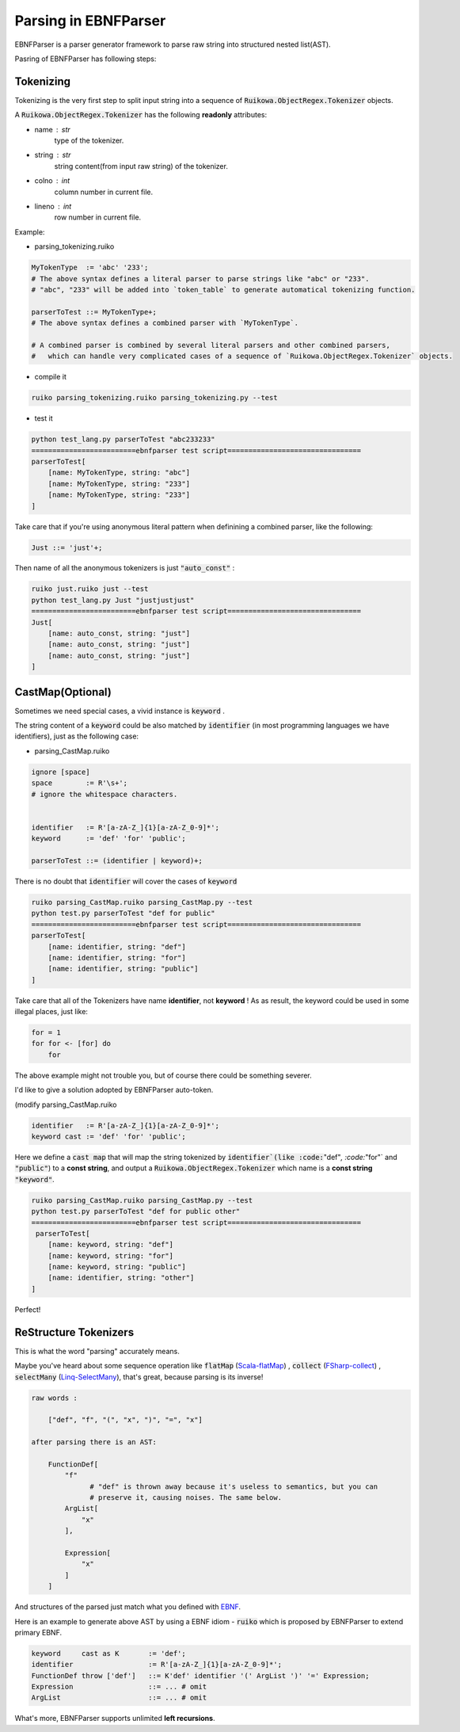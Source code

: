 Parsing in EBNFParser
=======================


EBNFParser is a parser generator framework to parse raw string into structured nested list(AST).

Pasring of EBNFParser has following steps:

Tokenizing
---------------

Tokenizing is the very first step to split input string into a sequence of :code:`Ruikowa.ObjectRegex.Tokenizer` objects.

A :code:`Ruikowa.ObjectRegex.Tokenizer` has the following **readonly** attributes:

- name : str 
    type of the tokenizer. 
- string : str 
    string content(from input raw string) of the tokenizer.
- colno : int 
    column number in current file. 
- lineno : int 
    row number in current file.

Example:

- parsing_tokenizing.ruiko

.. code :: shell

    MyTokenType  := 'abc' '233';
    # The above syntax defines a literal parser to parse strings like "abc" or "233".
    # "abc", "233" will be added into `token_table` to generate automatical tokenizing function.
    
    parserToTest ::= MyTokenType+;
    # The above syntax defines a combined parser with `MyTokenType`.
    
    # A combined parser is combined by several literal parsers and other combined parsers,
    #   which can handle very complicated cases of a sequence of `Ruikowa.ObjectRegex.Tokenizer` objects.    

- compile it

.. code :: shell

    ruiko parsing_tokenizing.ruiko parsing_tokenizing.py --test

- test it

.. code :: shell

    python test_lang.py parserToTest "abc233233"
    =========================ebnfparser test script================================ 
    parserToTest[
        [name: MyTokenType, string: "abc"]
        [name: MyTokenType, string: "233"]
        [name: MyTokenType, string: "233"]
    ]

Take care that if you're using anonymous literal pattern when definining a combined parser,
like the following:

.. code :: 

    Just ::= 'just'+;

Then name of all the anonymous tokenizers is just :code:`"auto_const"` :

.. code ::

    ruiko just.ruiko just --test
    python test_lang.py Just "justjustjust"
    =========================ebnfparser test script================================
    Just[
        [name: auto_const, string: "just"]
        [name: auto_const, string: "just"]
        [name: auto_const, string: "just"]
    ]


CastMap(Optional)
------------------------

Sometimes we need special cases, a vivid instance is :code:`keyword` .

The string content of a :code:`keyword` could be also matched 
by :code:`identifier` (in most programming languages we have identifiers),
just as the following case:

- parsing_CastMap.ruiko

.. code ::


    ignore [space]
    space        := R'\s+';
    # ignore the whitespace characters.

    
    identifier   := R'[a-zA-Z_]{1}[a-zA-Z_0-9]*';
    keyword      := 'def' 'for' 'public';

    parserToTest ::= (identifier | keyword)+;

There is no doubt that :code:`identifier` will cover the cases of :code:`keyword`

.. code :: shell

    ruiko parsing_CastMap.ruiko parsing_CastMap.py --test
    python test.py parserToTest "def for public"
    =========================ebnfparser test script================================ 
    parserToTest[
        [name: identifier, string: "def"]
        [name: identifier, string: "for"]
        [name: identifier, string: "public"]
    ] 


Take care that all of the Tokenizers have name **identifier**, not **keyword** !
As as result, the keyword could be used in some illegal places, just like:

.. code ::
    
    for = 1
    for for <- [for] do
        for

The above example might not trouble you, but of course there could be something severer.

I'd like to give a solution adopted by EBNFParser auto-token.

(modify parsing_CastMap.ruiko

.. code ::

    identifier   := R'[a-zA-Z_]{1}[a-zA-Z_0-9]*';
    keyword cast := 'def' 'for' 'public';

Here we define a :code:`cast map` that will map the string tokenized by :code:`identifier`(like
:code:`"def"`, :code:`"for"` and :code:`"public"`) to a **const string**, and 
output a :code:`Ruikowa.ObjectRegex.Tokenizer` which name is a **const string** :code:`"keyword"`.

.. code :: shell

    ruiko parsing_CastMap.ruiko parsing_CastMap.py --test
    python test.py parserToTest "def for public other"
    =========================ebnfparser test script================================ 
     parserToTest[
        [name: keyword, string: "def"]
        [name: keyword, string: "for"]
        [name: keyword, string: "public"]
        [name: identifier, string: "other"]
    ] 


Perfect!


ReStructure Tokenizers
-----------------------------

This is what the word "parsing" accurately means.

Maybe you've heard about some sequence operation like 
:code:`flatMap` (Scala-flatMap_) , :code:`collect` (FSharp-collect_) , :code:`selectMany` (Linq-SelectMany_),
that's great, because parsing is its inverse!

.. code ::
    
    raw words : 
    
        ["def", "f", "(", "x", ")", "=", "x"]
    
    after parsing there is an AST:

        FunctionDef[ 
            "f"   
                  # "def" is thrown away because it's useless to semantics, but you can 
                  # preserve it, causing noises. The same below.
            ArgList[
                "x"
            ],

            Expression[
                "x"
            ]
        ]

And structures of the parsed just match what you defined with EBNF_. 

Here is an example to generate above AST by using a EBNF idiom - :code:`ruiko` 
which is proposed by EBNFParser to extend primary EBNF.

.. code :: ebnf

    keyword     cast as K       := 'def';
    identifier                  := R'[a-zA-Z_]{1}[a-zA-Z_0-9]*';
    FunctionDef throw ['def']   ::= K'def' identifier '(' ArgList ')' '=' Expression;
    Expression                  ::= ... # omit
    ArgList                     ::= ... # omit
    

What's more, EBNFParser supports unlimited **left recursions**.   

.. _Scala-flatMap: https://www.scala-lang.org/api/current/?search=flatMap

.. _FSharp-collect: https://msdn.microsoft.com/en-us/visualfsharpdocs/conceptual/list.collect['t,'u]-function-[fsharp]

.. _Linq-SelectMany: https://msdn.microsoft.com/en-us/library/bb534336(v=vs.110).aspx

.. _EBNF: https://en.wikipedia.org/wiki/Extended_Backus%E2%80%93Naur_form

